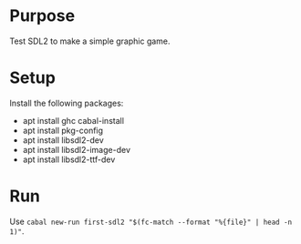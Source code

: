 * Purpose

Test SDL2 to make a simple graphic game.

* Setup

Install the following packages:
- apt install ghc cabal-install
- apt install pkg-config
- apt install libsdl2-dev
- apt install libsdl2-image-dev
- apt install libsdl2-ttf-dev

* Run

Use ~cabal new-run first-sdl2 "$(fc-match --format "%{file}" | head -n 1)"~.
